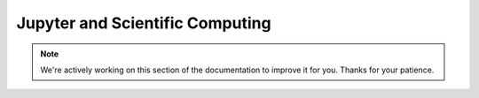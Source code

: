 Jupyter and Scientific Computing
================================

.. note::
    We're actively working on this section of the documentation to improve
    it for you. Thanks for your patience.